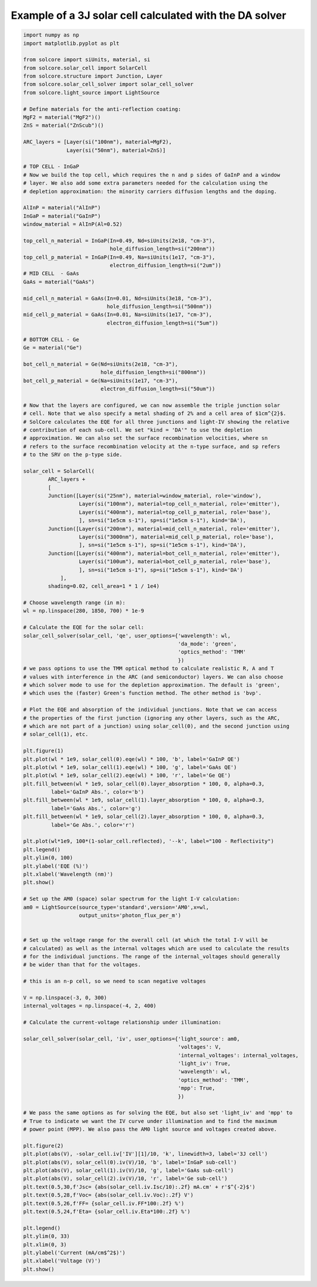 Example of a 3J solar cell calculated with the DA solver
=========================================================

.. image:: DA_iv.png
   :width: 40%
.. image:: DA_qe.png
   :width: 40%

.. code-block:: Python

    import numpy as np
    import matplotlib.pyplot as plt

    from solcore import siUnits, material, si
    from solcore.solar_cell import SolarCell
    from solcore.structure import Junction, Layer
    from solcore.solar_cell_solver import solar_cell_solver
    from solcore.light_source import LightSource

    # Define materials for the anti-reflection coating:
    MgF2 = material("MgF2")()
    ZnS = material("ZnScub")()

    ARC_layers = [Layer(si("100nm"), material=MgF2),
                  Layer(si("50nm"), material=ZnS)]

    # TOP CELL - InGaP
    # Now we build the top cell, which requires the n and p sides of GaInP and a window
    # layer. We also add some extra parameters needed for the calculation using the
    # depletion approximation: the minority carriers diffusion lengths and the doping.

    AlInP = material("AlInP")
    InGaP = material("GaInP")
    window_material = AlInP(Al=0.52)

    top_cell_n_material = InGaP(In=0.49, Nd=siUnits(2e18, "cm-3"),
                                hole_diffusion_length=si("200nm"))
    top_cell_p_material = InGaP(In=0.49, Na=siUnits(1e17, "cm-3"),
                                electron_diffusion_length=si("2um"))
    # MID CELL  - GaAs
    GaAs = material("GaAs")

    mid_cell_n_material = GaAs(In=0.01, Nd=siUnits(3e18, "cm-3"),
                               hole_diffusion_length=si("500nm"))
    mid_cell_p_material = GaAs(In=0.01, Na=siUnits(1e17, "cm-3"),
                               electron_diffusion_length=si("5um"))

    # BOTTOM CELL - Ge
    Ge = material("Ge")

    bot_cell_n_material = Ge(Nd=siUnits(2e18, "cm-3"),
                             hole_diffusion_length=si("800nm"))
    bot_cell_p_material = Ge(Na=siUnits(1e17, "cm-3"),
                             electron_diffusion_length=si("50um"))

    # Now that the layers are configured, we can now assemble the triple junction solar
    # cell. Note that we also specify a metal shading of 2% and a cell area of $1cm^{2}$.
    # SolCore calculates the EQE for all three junctions and light-IV showing the relative
    # contribution of each sub-cell. We set "kind = 'DA'" to use the depletion
    # approximation. We can also set the surface recombination velocities, where sn
    # refers to the surface recombination velocity at the n-type surface, and sp refers
    # to the SRV on the p-type side.

    solar_cell = SolarCell(
            ARC_layers +
            [
            Junction([Layer(si("25nm"), material=window_material, role='window'),
                      Layer(si("100nm"), material=top_cell_n_material, role='emitter'),
                      Layer(si("400nm"), material=top_cell_p_material, role='base'),
                      ], sn=si("1e5cm s-1"), sp=si("1e5cm s-1"), kind='DA'),
            Junction([Layer(si("200nm"), material=mid_cell_n_material, role='emitter'),
                      Layer(si("3000nm"), material=mid_cell_p_material, role='base'),
                      ], sn=si("1e5cm s-1"), sp=si("1e5cm s-1"), kind='DA'),
            Junction([Layer(si("400nm"), material=bot_cell_n_material, role='emitter'),
                      Layer(si("100um"), material=bot_cell_p_material, role='base'),
                      ], sn=si("1e5cm s-1"), sp=si("1e5cm s-1"), kind='DA')
                ],
            shading=0.02, cell_area=1 * 1 / 1e4)

    # Choose wavelength range (in m):
    wl = np.linspace(280, 1850, 700) * 1e-9

    # Calculate the EQE for the solar cell:
    solar_cell_solver(solar_cell, 'qe', user_options={'wavelength': wl,
                                                      'da_mode': 'green',
                                                      'optics_method': 'TMM'
                                                      })
    # we pass options to use the TMM optical method to calculate realistic R, A and T
    # values with interference in the ARC (and semiconductor) layers. We can also choose
    # which solver mode to use for the depletion approximation. The default is 'green',
    # which uses the (faster) Green's function method. The other method is 'bvp'.

    # Plot the EQE and absorption of the individual junctions. Note that we can access
    # the properties of the first junction (ignoring any other layers, such as the ARC,
    # which are not part of a junction) using solar_cell(0), and the second junction using
    # solar_cell(1), etc.

    plt.figure(1)
    plt.plot(wl * 1e9, solar_cell(0).eqe(wl) * 100, 'b', label='GaInP QE')
    plt.plot(wl * 1e9, solar_cell(1).eqe(wl) * 100, 'g', label='GaAs QE')
    plt.plot(wl * 1e9, solar_cell(2).eqe(wl) * 100, 'r', label='Ge QE')
    plt.fill_between(wl * 1e9, solar_cell(0).layer_absorption * 100, 0, alpha=0.3,
             label='GaInP Abs.', color='b')
    plt.fill_between(wl * 1e9, solar_cell(1).layer_absorption * 100, 0, alpha=0.3,
             label='GaAs Abs.', color='g')
    plt.fill_between(wl * 1e9, solar_cell(2).layer_absorption * 100, 0, alpha=0.3,
             label='Ge Abs.', color='r')

    plt.plot(wl*1e9, 100*(1-solar_cell.reflected), '--k', label="100 - Reflectivity")
    plt.legend()
    plt.ylim(0, 100)
    plt.ylabel('EQE (%)')
    plt.xlabel('Wavelength (nm)')
    plt.show()

    # Set up the AM0 (space) solar spectrum for the light I-V calculation:
    am0 = LightSource(source_type='standard',version='AM0',x=wl,
                      output_units='photon_flux_per_m')


    # Set up the voltage range for the overall cell (at which the total I-V will be
    # calculated) as well as the internal voltages which are used to calculate the results
    # for the individual junctions. The range of the internal_voltages should generally
    # be wider than that for the voltages.

    # this is an n-p cell, so we need to scan negative voltages

    V = np.linspace(-3, 0, 300)
    internal_voltages = np.linspace(-4, 2, 400)

    # Calculate the current-voltage relationship under illumination:

    solar_cell_solver(solar_cell, 'iv', user_options={'light_source': am0,
                                                      'voltages': V,
                                                      'internal_voltages': internal_voltages,
                                                      'light_iv': True,
                                                      'wavelength': wl,
                                                      'optics_method': 'TMM',
                                                      'mpp': True,
                                                      })

    # We pass the same options as for solving the EQE, but also set 'light_iv' and 'mpp' to
    # True to indicate we want the IV curve under illumination and to find the maximum
    # power point (MPP). We also pass the AM0 light source and voltages created above.

    plt.figure(2)
    plt.plot(abs(V), -solar_cell.iv['IV'][1]/10, 'k', linewidth=3, label='3J cell')
    plt.plot(abs(V), solar_cell(0).iv(V)/10, 'b', label='InGaP sub-cell')
    plt.plot(abs(V), solar_cell(1).iv(V)/10, 'g', label='GaAs sub-cell')
    plt.plot(abs(V), solar_cell(2).iv(V)/10, 'r', label='Ge sub-cell')
    plt.text(0.5,30,f'Jsc= {abs(solar_cell.iv.Isc/10):.2f} mA.cm' + r'$^{-2}$')
    plt.text(0.5,28,f'Voc= {abs(solar_cell.iv.Voc):.2f} V')
    plt.text(0.5,26,f'FF= {solar_cell.iv.FF*100:.2f} %')
    plt.text(0.5,24,f'Eta= {solar_cell.iv.Eta*100:.2f} %')

    plt.legend()
    plt.ylim(0, 33)
    plt.xlim(0, 3)
    plt.ylabel('Current (mA/cm$^2$)')
    plt.xlabel('Voltage (V)')
    plt.show()
